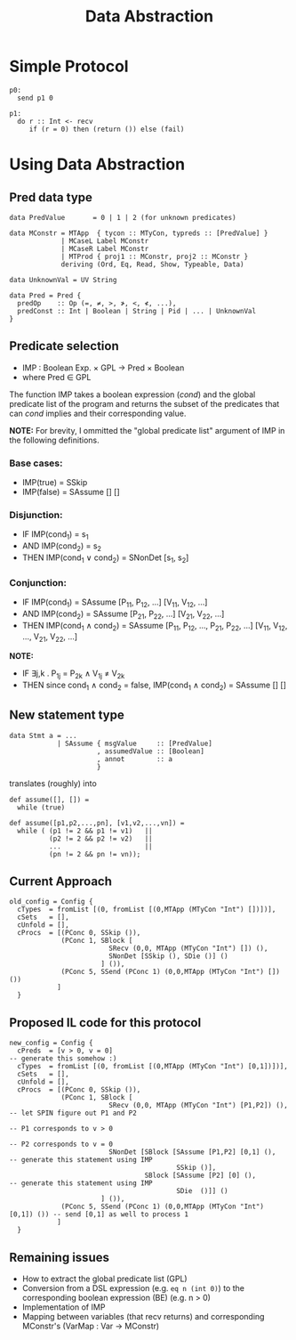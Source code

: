 #+TITLE: Data Abstraction

* Simple Protocol

#+BEGIN_SRC
p0:
  send p1 0

p1:
  do r :: Int <- recv
     if (r = 0) then (return ()) else (fail)
#+END_SRC

* Using Data Abstraction

** Pred data type

#+BEGIN_SRC
data PredValue       = 0 | 1 | 2 (for unknown predicates)

data MConstr = MTApp  { tycon :: MTyCon, typreds :: [PredValue] }
             | MCaseL Label MConstr
             | MCaseR Label MConstr
             | MTProd { proj1 :: MConstr, proj2 :: MConstr }
             deriving (Ord, Eq, Read, Show, Typeable, Data)

data UnknownVal = UV String

data Pred = Pred {
  predOp    :: Op (=, ≠, >, ≯, <, ≮, ...),
  predConst :: Int | Boolean | String | Pid | ... | UnknownVal
}
#+END_SRC

** Predicate selection

- IMP : Boolean Exp. × GPL → Pred × Boolean
- where Pred ∈ GPL

The function IMP takes a boolean expression (/cond/) and the global
predicate list of the program and returns the subset of the predicates
that can /cond/ implies and their corresponding value.

*NOTE:* For brevity, I ommitted the "global predicate list" argument of IMP in the following definitions.

*** Base cases:
- IMP(true)  = SSkip
- IMP(false) = SAssume [] []

*** Disjunction:
- IF   IMP(cond_{1}) = s_{1}
- AND  IMP(cond_{2}) = s_{2}
- THEN IMP(cond_{1} ∨ cond_{2}) = SNonDet [s_{1}, s_{2}]

*** Conjunction:
- IF   IMP(cond_{1}) = SAssume [P_{11}, P_{12}, ...] [V_{11}, V_{12}, ...]
- AND  IMP(cond_{2}) = SAssume [P_{21}, P_{22}, ...] [V_{21}, V_{22}, ...]
- THEN IMP(cond_{1} ∧ cond_{2}) = SAssume [P_{11}, P_{12}, ..., P_{21}, P_{22}, ...]
                                         [V_{11}, V_{12}, ..., V_{21}, V_{22}, ...]
*NOTE:*
- IF   ∃j,k . P_{1j} = P_{2k} ∧ V_{1j} ≠ V_{2k}
- THEN since cond_{1} ∧ cond_{2} = false, IMP(cond_{1} ∧ cond_{2}) = SAssume [] []

** New statement type

#+BEGIN_SRC
data Stmt a = ...
            | SAssume { msgValue     :: [PredValue]
                      , assumedValue :: [Boolean]
                      , annot        :: a
                      }
#+END_SRC

translates (roughly) into

#+BEGIN_SRC
def assume([], []) =
  while (true)

def assume([p1,p2,...,pn], [v1,v2,...,vn]) =
  while ( (p1 != 2 && p1 != v1)   ||
          (p2 != 2 && p2 != v2)   ||
          ...                     ||
          (pn != 2 && pn != vn));
#+END_SRC

** Current Approach

#+BEGIN_SRC
old_config = Config {
  cTypes  = fromList [(0, fromList [(0,MTApp (MTyCon "Int") [])])],
  cSets   = [],
  cUnfold = [],
  cProcs  = [(PConc 0, SSkip ()),
             (PConc 1, SBlock [
                         SRecv (0,0, MTApp (MTyCon "Int") []) (),
                         SNonDet [SSkip (), SDie ()] ()
                       ] ()),
             (PConc 5, SSend (PConc 1) (0,0,MTApp (MTyCon "Int") []) ())
            ]
  }
#+END_SRC

** Proposed IL code for this protocol

#+BEGIN_SRC
new_config = Config {
  cPreds  = [v > 0, v = 0]                                                  -- generate this somehow :)
  cTypes  = fromList [(0, fromList [(0,MTApp (MTyCon "Int") [0,1])])],
  cSets   = [],
  cUnfold = [],
  cProcs  = [(PConc 0, SSkip ()),
             (PConc 1, SBlock [
                         SRecv (0,0, MTApp (MTyCon "Int") [P1,P2]) (),      -- let SPIN figure out P1 and P2
                                                                            -- P1 corresponds to v > 0
                                                                            -- P2 corresponds to v = 0
                         SNonDet [SBlock [SAssume [P1,P2] [0,1] (),         -- generate this statement using IMP
                                          SSkip ()],
                                  SBlock [SAssume [P2] [0] (),              -- generate this statement using IMP
                                          SDie  ()]] ()
                       ] ()),
             (PConc 5, SSend (PConc 1) (0,0,MTApp (MTyCon "Int") [0,1]) ()) -- send [0,1] as well to process 1
            ]
  }
#+END_SRC

** Remaining issues

- How to extract the global predicate list (GPL)
- Conversion from a DSL expression (e.g. ~eq n (int 0)~) to the corresponding
  boolean expression (BE) (e.g. n > 0)
- Implementation of IMP
- Mapping between variables (that recv returns) and corresponding MConstr's (VarMap : Var → MConstr)
